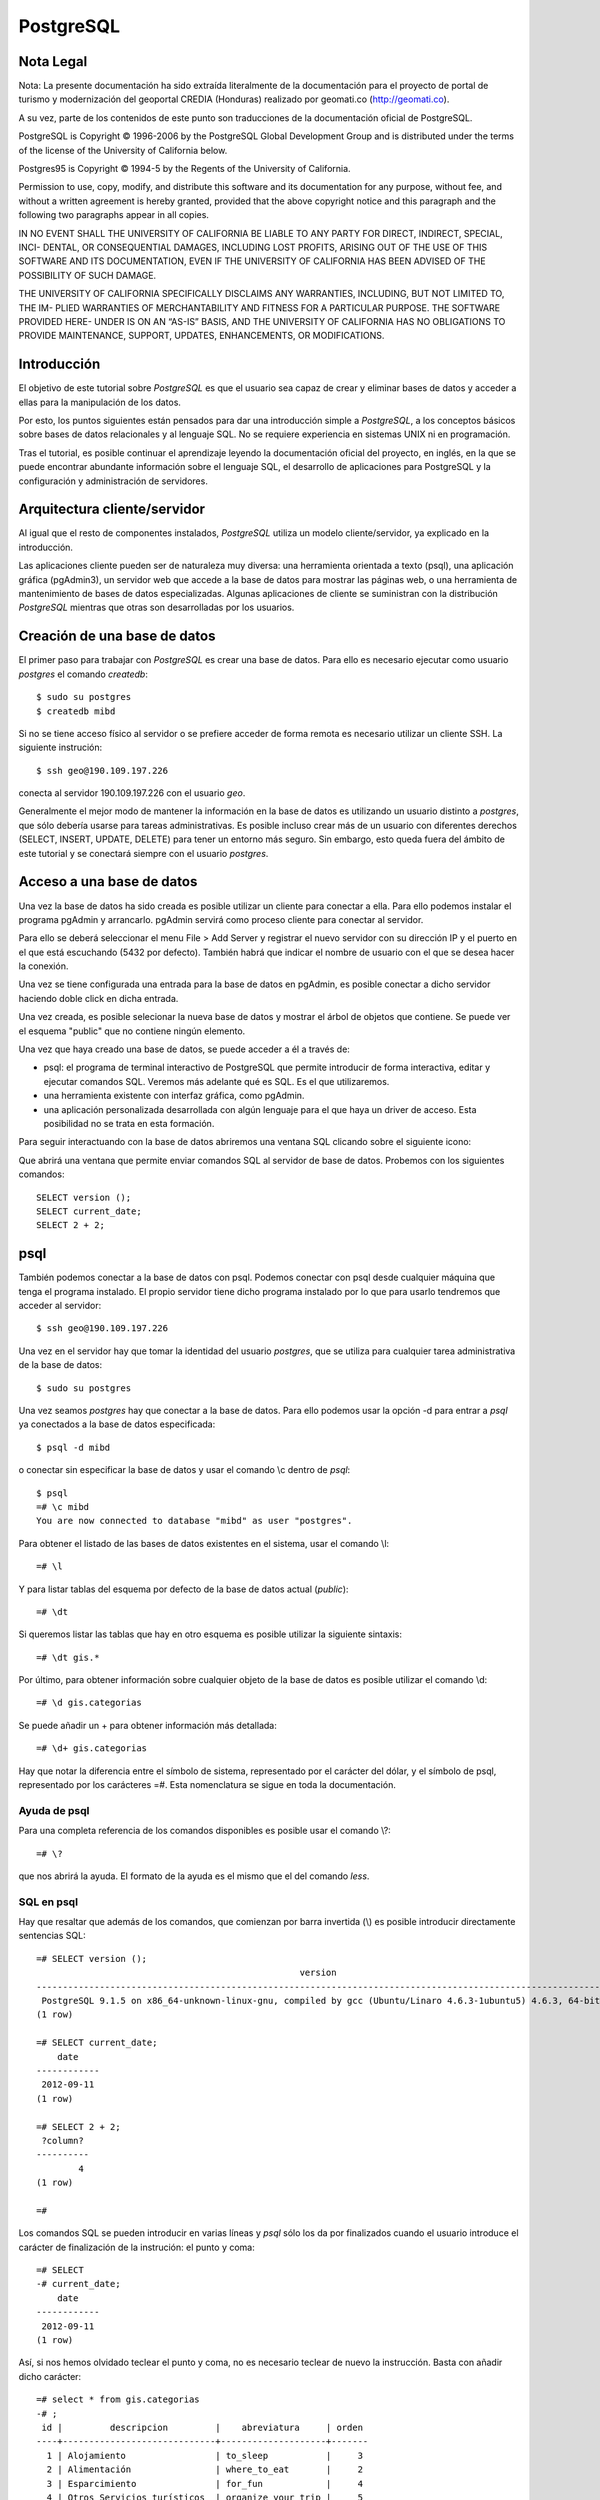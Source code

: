 .. |PG|  replace:: *PostgreSQL*

PostgreSQL
============

Nota Legal
-----------

Nota: La presente documentación ha sido extraída literalmente de la documentación para el proyecto de
portal de turismo y modernización del geoportal CREDIA (Honduras) realizado por geomati.co (`http://geomati.co
<http://geomati.co/>`_).

A su vez, parte de los contenidos de este punto son traducciones de la documentación
oficial de PostgreSQL.

PostgreSQL is Copyright © 1996-2006 by the PostgreSQL Global Development Group and is distributed under the terms of the license of the University of California below.

Postgres95 is Copyright © 1994-5 by the Regents of the University of California.

Permission to use, copy, modify, and distribute this software and its documentation for any purpose, without fee, and without a written agreement
is hereby granted, provided that the above copyright notice and this paragraph and the following two paragraphs appear in all copies.

IN NO EVENT SHALL THE UNIVERSITY OF CALIFORNIA BE LIABLE TO ANY PARTY FOR DIRECT, INDIRECT, SPECIAL, INCI-
DENTAL, OR CONSEQUENTIAL DAMAGES, INCLUDING LOST PROFITS, ARISING OUT OF THE USE OF THIS SOFTWARE AND ITS
DOCUMENTATION, EVEN IF THE UNIVERSITY OF CALIFORNIA HAS BEEN ADVISED OF THE POSSIBILITY OF SUCH DAMAGE.

THE UNIVERSITY OF CALIFORNIA SPECIFICALLY DISCLAIMS ANY WARRANTIES, INCLUDING, BUT NOT LIMITED TO, THE IM-
PLIED WARRANTIES OF MERCHANTABILITY AND FITNESS FOR A PARTICULAR PURPOSE. THE SOFTWARE PROVIDED HERE-
UNDER IS ON AN “AS-IS” BASIS, AND THE UNIVERSITY OF CALIFORNIA HAS NO OBLIGATIONS TO PROVIDE MAINTENANCE,
SUPPORT, UPDATES, ENHANCEMENTS, OR MODIFICATIONS.

Introducción
-------------

El objetivo de este tutorial sobre |PG| es que el usuario sea capaz
de crear y eliminar bases de datos y acceder a ellas para la manipulación de los
datos.

Por esto, los puntos siguientes están pensados para dar una introducción
simple a |PG|, a los conceptos básicos sobre bases de datos relacionales
y al lenguaje SQL. No se requiere experiencia en
sistemas UNIX ni en programación. 

Tras el tutorial, es posible continuar el aprendizaje leyendo la
documentación oficial del proyecto, en inglés, en la que se puede encontrar
abundante información sobre el lenguaje SQL, el desarrollo de
aplicaciones para PostgreSQL y la configuración y administración de servidores.

Arquitectura cliente/servidor
-------------------------------

Al igual que el resto de componentes instalados, |PG| utiliza un modelo
cliente/servidor, ya explicado en la introducción.

Las aplicaciones cliente pueden ser de naturaleza muy diversa: una herramienta 
orientada a texto (psql), una aplicación gráfica (pgAdmin3), un servidor web que
accede a la base de datos para mostrar las páginas web, o una herramienta de
mantenimiento de bases de datos especializadas. Algunas aplicaciones de cliente
se suministran con la distribución |PG| mientras que otras son desarrolladas por los usuarios. 

Creación de una base de datos
--------------------------------

El primer paso para trabajar con |PG| es crear una base de datos. Para ello es necesario ejecutar 
como usuario *postgres* el comando *createdb*::

	$ sudo su postgres
	$ createdb mibd

Si no se tiene acceso físico al servidor o se prefiere acceder de forma remota
es necesario utilizar un cliente SSH. La siguiente instrución::

	$ ssh geo@190.109.197.226

conecta al servidor 190.109.197.226 con el usuario *geo*.

Generalmente el mejor modo de mantener la información en la base de datos es utilizando
un usuario distinto a *postgres*, que sólo debería usarse para tareas administrativas. Es
posible incluso crear más de un usuario con diferentes derechos (SELECT, INSERT, UPDATE,
DELETE) para tener un entorno más seguro. Sin embargo, esto queda fuera del ámbito
de este tutorial y se conectará siempre con el usuario *postgres*.

Acceso a una base de datos
-----------------------------

Una vez la base de datos ha sido creada es posible utilizar un cliente para conectar
a ella. Para ello podemos instalar el programa pgAdmin y arrancarlo. pgAdmin servirá como proceso cliente para
conectar al servidor. 

Para ello se deberá seleccionar el menu File > Add Server y registrar el nuevo servidor
con su dirección IP y el puerto en el que está escuchando (5432 por defecto). También
habrá que indicar el nombre de usuario con el que se desea hacer la conexión. 

Una vez se tiene configurada una entrada para la base de datos en pgAdmin, es posible 
conectar a dicho servidor haciendo doble click en dicha entrada. 

.. image :: _static/training_postgresql_connect_pgadmin.png

Una vez creada, es posible selecionar la nueva base de datos y mostrar el árbol de
objetos que contiene. Se puede ver el esquema "public" que no contiene ningún elemento.

Una vez que haya creado una base de datos, se puede acceder a él a través de:

- psql: el programa de terminal interactivo de PostgreSQL que permite introducir
  de forma interactiva, editar y ejecutar comandos SQL. Veremos más adelante qué
  es SQL. Es el que utilizaremos.

- una herramienta existente con interfaz gráfica, como pgAdmin. 

- una aplicación personalizada desarrollada con algún lenguaje para el que haya un 
  driver de acceso. Esta posibilidad no se trata en esta formación. 

Para seguir interactuando con la base de datos abriremos una ventana SQL clicando sobre
el siguiente icono:

.. image :: _static/training_postgresql_open_sql.png

Que abrirá una ventana que permite enviar comandos SQL al servidor de base de datos. Probemos
con los siguientes comandos::

	SELECT version ();
	SELECT current_date;
	SELECT 2 + 2;

psql
-----

También podemos conectar a la base de datos con psql. Podemos conectar con psql desde cualquier
máquina que tenga el programa instalado. El propio servidor tiene dicho programa instalado por lo
que para usarlo tendremos que acceder al servidor::
	
	$ ssh geo@190.109.197.226

Una vez en el servidor hay que tomar la identidad del usuario *postgres*, que se utiliza
para cualquier tarea administrativa de la base de datos::

	$ sudo su postgres
	
Una vez seamos *postgres* hay que conectar a la base de datos. Para ello podemos 
usar la opción -d para entrar a *psql* ya conectados a la base de datos especificada::

	$ psql -d mibd
	
o conectar sin especificar la base de datos y usar el comando \\c dentro de *psql*::

	$ psql
	=# \c mibd
	You are now connected to database "mibd" as user "postgres".
	
Para obtener el listado de las bases de datos existentes en el sistema, usar el comando
\\l::

	=# \l
	
Y para listar tablas del esquema por defecto de la base de datos actual (*public*)::

	=# \dt

Si queremos listar las tablas que hay en otro esquema es posible utilizar la siguiente sintaxis::
  
	=# \dt gis.*  

Por último, para obtener información sobre cualquier objeto de la base de datos es posible
utilizar el comando \\d::

	=# \d gis.categorias
	
Se puede añadir un + para obtener información más detallada::

	=# \d+ gis.categorias
	 
Hay que notar la diferencia entre el símbolo de sistema, representado por el carácter
del dólar, y el símbolo de psql, representado por los carácteres =#. Esta nomenclatura
se sigue en toda la documentación.

Ayuda de psql
..............
	
Para una completa referencia de los comandos disponibles es posible usar el comando \\?::

	=# \?

que nos abrirá la ayuda. El formato de la ayuda es el mismo que el del comando *less*.

SQL en psql
............	

Hay que resaltar que además de los comandos, que comienzan por barra invertida (\\) es
posible introducir directamente sentencias SQL::

	=# SELECT version ();
	                                                  version                                                   
	------------------------------------------------------------------------------------------------------------
	 PostgreSQL 9.1.5 on x86_64-unknown-linux-gnu, compiled by gcc (Ubuntu/Linaro 4.6.3-1ubuntu5) 4.6.3, 64-bit
	(1 row)
	
	=# SELECT current_date;
	    date    
	------------
	 2012-09-11
	(1 row)
	
	=# SELECT 2 + 2;
	 ?column? 
	----------
	        4
	(1 row)
	
	=# 

Los comandos SQL se pueden introducir en varias líneas y *psql* sólo los da por finalizados cuando
el usuario introduce el carácter de finalización de la instrución: el punto y coma::

	=# SELECT 
	-# current_date;
	    date    
	------------
	 2012-09-11
	(1 row)

Así, si nos hemos olvidado teclear el punto y coma, no es necesario teclear de nuevo la instrucción.
Basta con añadir dicho carácter::

	=# select * from gis.categorias
	-# ;
	 id |         descripcion         |    abreviatura     | orden 
	----+-----------------------------+--------------------+-------
	  1 | Alojamiento                 | to_sleep           |     3
	  2 | Alimentación                | where_to_eat       |     2
	  3 | Esparcimiento               | for_fun            |     4
	  4 | Otros Servicios turísticos  | organize_your_trip |     5
	  6 | Qué quieres hacer           | what_do_you_do     |     1
	  9 | Acontecimientos programados | what_happening     |     6
	(6 rows)
	
Más información
----------------

La página web de |PG| se puede consultar aquí [1]_. En ella hay abundante información en inglés [2]_,
así como listas de correo en español [3]_.

Referencias
------------

.. [1] http://www.postgresql.org
.. [2] http://www.postgresql.org/docs/9.2/static/index.html
.. [3] http://archives.postgresql.org/pgsql-es-ayuda/